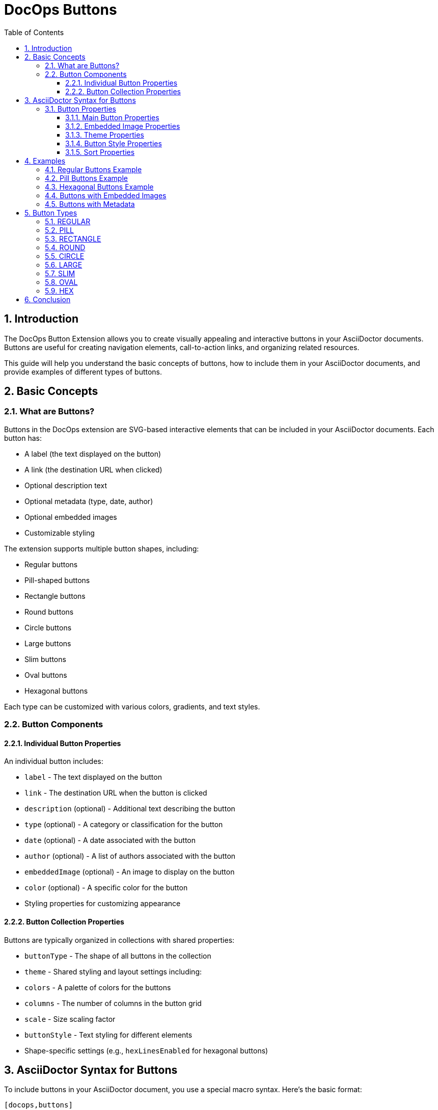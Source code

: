 = DocOps Buttons
:toc: left
:toclevels: 3
:icons: font
:imagesdir: images
:data-uri:
:sectanchors:
:sectids:
:sectnums:
:stylesdir: styles
:stylesheet: modern-style.css

== Introduction

The DocOps Button Extension allows you to create visually appealing and interactive buttons in your AsciiDoctor documents. Buttons are useful for creating navigation elements, call-to-action links, and organizing related resources.

This guide will help you understand the basic concepts of buttons, how to include them in your AsciiDoctor documents, and provide examples of different types of buttons.

== Basic Concepts

=== What are Buttons?

Buttons in the DocOps extension are SVG-based interactive elements that can be included in your AsciiDoctor documents. Each button has:

* A label (the text displayed on the button)
* A link (the destination URL when clicked)
* Optional description text
* Optional metadata (type, date, author)
* Optional embedded images
* Customizable styling

The extension supports multiple button shapes, including:

* Regular buttons
* Pill-shaped buttons
* Rectangle buttons
* Round buttons
* Circle buttons
* Large buttons
* Slim buttons
* Oval buttons
* Hexagonal buttons

Each type can be customized with various colors, gradients, and text styles.

=== Button Components

==== Individual Button Properties

An individual button includes:

* `label` - The text displayed on the button
* `link` - The destination URL when the button is clicked
* `description` (optional) - Additional text describing the button
* `type` (optional) - A category or classification for the button
* `date` (optional) - A date associated with the button
* `author` (optional) - A list of authors associated with the button
* `embeddedImage` (optional) - An image to display on the button
* `color` (optional) - A specific color for the button
* Styling properties for customizing appearance

==== Button Collection Properties

Buttons are typically organized in collections with shared properties:

* `buttonType` - The shape of all buttons in the collection
* `theme` - Shared styling and layout settings including:
  * `colors` - A palette of colors for the buttons
  * `columns` - The number of columns in the button grid
  * `scale` - Size scaling factor
  * `buttonStyle` - Text styling for different elements
  * Shape-specific settings (e.g., `hexLinesEnabled` for hexagonal buttons)

== AsciiDoctor Syntax for Buttons

To include buttons in your AsciiDoctor document, you use a special macro syntax. Here's the basic format:

[source,asciidoc]
....
[docops,buttons]
----
{
  "buttons": [
    {
      "label": "Button Label",
      "link": "https://example.com",
      "description": "Button description",
      "type": "category"
    },
    {
      "label": "Another Button",
      "link": "https://example.org",
      "description": "Another description",
      "type": "another-category"
    }
    // More buttons...
  ],
  "buttonType": "REGULAR",
  "theme": {
    "colors": ["#003b6b", "#FF6F36", "#2C7865"],
    "columns": 2,
    "scale": 1.0,
    "buttonStyle": {
      "labelStyle": "font-family: Arial, Helvetica, sans-serif; font-size: 12px; fill: #fcfcfc; font-weight: bold;"
    }
  }
}
----
....

The macro processes the JSON configuration and generates an SVG representation of the buttons that is embedded in your document.

=== Button Properties

==== Main Button Properties

* `label` (required): The text displayed on the button
* `link` (required): The destination URL when the button is clicked
* `description` (optional): Additional text describing the button
* `type` (optional): A category or classification for the button
* `date` (optional): A date associated with the button (format: "MM/DD/YYYY")
* `author` (optional): An array of authors associated with the button
* `embeddedImage` (optional): An image to display on the button
* `color` (optional): A specific color for the button (overrides theme colors)

==== Embedded Image Properties

The `embeddedImage` object has the following properties:

* `ref` (required): The reference to the image, which can be:
  * A path to an image file (e.g., "images/logo.svg")
  * A predefined icon reference (e.g., "<Google>", "<Apple>")
* `type` (optional): The MIME type of the image (default: "image/png")

==== Theme Properties

The `theme` object can have the following properties:

* `colors` (optional): An array of color hex codes for the buttons
* `colorTypeMap` (optional): A map associating button types with specific colors
* `scale` (optional): A scaling factor for the buttons (default: 1.0)
* `columns` (optional): The number of columns in the button grid (default: 3)
* `newWin` (optional): Whether to open links in a new window (default: false)
* `useDark` (optional): Whether to use dark mode (default: false)
* `strokeColor` (optional): The color of the button borders
* `sortBy` (optional): Configuration for sorting buttons
* `buttonStyle` (optional): Styling for button text elements
* `hexLinesEnabled` (optional): Whether to show connecting lines between hexagonal buttons (default: false)
* `raise` (optional): Whether to apply a raised/3D effect to buttons (default: true)

==== Button Style Properties

The `buttonStyle` object can have the following properties:

* `labelStyle` (optional): CSS styling for the button label text
* `descriptionStyle` (optional): CSS styling for the description text
* `dateStyle` (optional): CSS styling for the date text
* `typeStyle` (optional): CSS styling for the type text
* `authorStyle` (optional): CSS styling for the author text
* `linkStyle` (optional): CSS styling for link text
* `fontSize` (optional): Base font size for text elements (default: 12)

==== Sort Properties

The `sortBy` object can have the following properties:

* `sort` (optional): The field to sort by ("LABEL", "TYPE", "DATE", "AUTHOR", or "ORDER")
* `direction` (optional): The sort direction ("ASCENDING" or "DESCENDING")

== Examples

=== Regular Buttons Example

Here's a simple example of regular buttons:

[source,asciidoc]
....
[docops,buttons]
----
{
  "buttons": [
    {
      "link": "https://www.google.com",
      "label": "#[Google]",
      "description": "",
      "type": "search"
    },
    {
      "link": "https://www.apple.com",
      "label": "Apple",
      "description": "",
      "type": "hardware"
    },
    {
      "link": "https://www.microsoft.com",
      "label": "Microsoft",
      "description": "",
      "type": "software"
    },
    {
      "link": "https://www.amazon.com",
      "label": "Amazon",
      "description": "books",
      "type": "books"
    },
    {
      "link": "https://www.netflix.com",
      "label": "Netflix",
      "description": "movies",
      "type": "movies"
    }
  ],
  "buttonType": "REGULAR",
  "theme": {
    "colors": [
      "#003b6b",
      "#FF6F36",
      "#2C7865",
      "#C40C0C",
      "#45618E",
      "#FF5BAE"
    ],
    "strokeColor": "#111111",
    "columns": 2,
    "sortBy": {
      "sort": "ORDER"
    },
    "buttonStyle": {
      "labelStyle": "font-family: Arial, Helvetica, sans-serif; font-size: 12px; fill: #fcfcfc; letter-spacing: normal;font-weight: bold;",
      "dateStyle": "font-family: Arial, Helvetica, sans-serif; font-size: 12px; fill: #000000; letter-spacing: normal;font-weight: normal;",
      "descriptionStyle": "font-family: Arial, Helvetica, sans-serif; font-size: 10px; fill: #fcfcfc; letter-spacing: normal;font-weight: normal;",
      "typeStyle": "font-family: Arial, Helvetica, sans-serif; font-size: 12px; letter-spacing: normal;font-weight: bold; font-style: italic;",
      "authorStyle": "font-family: Arial, Helvetica, sans-serif; font-size: 12px;  fill: #fcfcfc; letter-spacing: normal;font-weight: normal; font-style: italic;"
    },
    "scale": 1.0
  }
}
----
....

[docops,buttons]
----
{
  "buttons": [
    {
      "link": "https://www.google.com",
      "label": "#[Google]",
      "description": "",
      "type": "search"
    },
    {
      "link": "https://www.apple.com",
      "label": "Apple",
      "description": "",
      "type": "hardware"
    },
    {
      "link": "https://www.microsoft.com",
      "label": "Microsoft",
      "description": "",
      "type": "software"
    },
    {
      "link": "https://www.amazon.com",
      "label": "Amazon",
      "description": "books",
      "type": "books"
    },
    {
      "link": "https://www.netflix.com",
      "label": "Netflix",
      "description": "movies",
      "type": "movies"
    }
  ],
  "buttonType": "REGULAR",
  "theme": {
    "colors": [
      "#003b6b",
      "#FF6F36",
      "#2C7865",
      "#C40C0C",
      "#45618E",
      "#FF5BAE"
    ],
    "strokeColor": "#111111",
    "columns": 2,
    "sortBy": {
      "sort": "ORDER"
    },
    "buttonStyle": {
      "labelStyle": "font-family: Arial, Helvetica, sans-serif; font-size: 12px; fill: #fcfcfc; letter-spacing: normal;font-weight: bold;",
      "dateStyle": "font-family: Arial, Helvetica, sans-serif; font-size: 12px; fill: #000000; letter-spacing: normal;font-weight: normal;",
      "descriptionStyle": "font-family: Arial, Helvetica, sans-serif; font-size: 10px; fill: #fcfcfc; letter-spacing: normal;font-weight: normal;",
      "typeStyle": "font-family: Arial, Helvetica, sans-serif; font-size: 12px; letter-spacing: normal;font-weight: bold; font-style: italic;",
      "authorStyle": "font-family: Arial, Helvetica, sans-serif; font-size: 12px;  fill: #fcfcfc; letter-spacing: normal;font-weight: normal; font-style: italic;"
    },
    "scale": 1.0
  }
}
----

=== Pill Buttons Example

You can create pill-shaped buttons by setting the `buttonType` to "PILL":

[source,asciidoc]
....
[docops,buttons]
----
{
  "buttons": [
    {
      "label": "Amazon",
      "link": "https://www.amazon.com",
      "description": "Amazon.com, Inc. is an American multinational technology company which focuses on e-commerce, cloud computing, digital streaming, and artificial intelligence",
      "type": "storefront",
      "date": "",
      "author": [
        "Jeff Bezos"
      ]
    },
    {
      "label": "Apple",
      "link": "https://www.apple.com",
      "description": "Apple Inc. is an American multinational technology company that specializes in consumer electronics, computer software and online services. ",
      "type": "Hardware",
      "date": "01/30/1977",
      "author": [
        "Steve Jobs",
        "Steve Wozniak"
      ]
    },
    {
      "label": "DocOps.io",
      "link": "#[link-server]#[app]",
      "description": "Sharing documentation experience for developers to extend with AsciiDoctor",
      "type": "docs",
      "date": "",
      "author": [
        "Steve Roach",
        "Ian Rose"
      ]
    }
  ],
  "buttonType": "PILL",
  "theme": {
    "colors": [
      "#003b6b",
      "#FF6F36",
      "#2C7865",
      "#C40C0C",
      "#45618E",
      "#FF5BAE"
    ],
    "scale": 0.5,
    "columns": 3,
    "buttonStyle": {
      "labelStyle": "font-family: Arial, Helvetica, sans-serif; font-size: 24px; fill: #fcfcfc; letter-spacing: normal;font-weight: bold;",
      "descriptionStyle": "font-family: Arial, Helvetica, sans-serif; font-size: 10px; fill: #000000; letter-spacing: normal;font-weight: normal;",
      "authorStyle": "font-family: Arial, Helvetica, sans-serif; font-size: 10px; fill: #000000; letter-spacing: normal;font-weight: bold; font-style: italic;",
      "dateStyle": "font-family: Arial, Helvetica, sans-serif; font-size: 12px; fill: #000000; letter-spacing: normal;font-weight: bold; font-style: normal;"
    }
  }
}
----
....

[docops,buttons]
----
{
  "buttons": [
    {
      "label": "Amazon",
      "link": "https://www.amazon.com",
      "description": "Amazon.com, Inc. is an American multinational technology company which focuses on e-commerce, cloud computing, digital streaming, and artificial intelligence",
      "type": "storefront",
      "date": "",
      "author": [
        "Jeff Bezos"
      ]
    },
    {
      "label": "Apple",
      "link": "https://www.apple.com",
      "description": "Apple Inc. is an American multinational technology company that specializes in consumer electronics, computer software and online services. ",
      "type": "Hardware",
      "date": "01/30/1977",
      "author": [
        "Steve Jobs",
        "Steve Wozniak"
      ]
    },
    {
      "label": "DocOps.io",
      "link": "#[link-server]#[app]",
      "description": "Sharing documentation experience for developers to extend with AsciiDoctor",
      "type": "docs",
      "date": "",
      "author": [
        "Steve Roach",
        "Ian Rose"
      ]
    }
  ],
  "buttonType": "PILL",
  "theme": {
    "colors": [
      "#003b6b",
      "#FF6F36",
      "#2C7865",
      "#C40C0C",
      "#45618E",
      "#FF5BAE"
    ],
    "scale": 0.5,
    "columns": 3,
    "buttonStyle": {
      "labelStyle": "font-family: Arial, Helvetica, sans-serif; font-size: 24px; fill: #fcfcfc; letter-spacing: normal;font-weight: bold;",
      "descriptionStyle": "font-family: Arial, Helvetica, sans-serif; font-size: 10px; fill: #000000; letter-spacing: normal;font-weight: normal;",
      "authorStyle": "font-family: Arial, Helvetica, sans-serif; font-size: 10px; fill: #000000; letter-spacing: normal;font-weight: bold; font-style: italic;",
      "dateStyle": "font-family: Arial, Helvetica, sans-serif; font-size: 12px; fill: #000000; letter-spacing: normal;font-weight: bold; font-style: normal;"
    }
  }
}
----

=== Hexagonal Buttons Example

You can create hexagonal buttons with connecting lines by setting the `buttonType` to "HEX" and enabling hex lines:

[source,asciidoc]
....
[docops,buttons]
----
{
  "buttons": [
    {
      "label": "Amazon",
      "link": "https://www.amazon.com",
      "description": "Amazon.com, Inc. is an American multinational technology company which focuses on e-commerce, cloud computing, digital streaming, and artificial intelligence",
      "type": "storefront",
      "date": "",
      "author": [
        "Jeff Bezos"
      ],
      "embeddedImage": {
        "ref": "<Amazon>"
      }
    },
    {
      "label": "Apple",
      "link": "https://www.apple.com",
      "description": "Apple Inc. is an American multinational technology company that specializes in consumer electronics, computer software and online services. ",
      "type": "Hardware",
      "date": "01/30/1977",
      "embeddedImage": {
        "ref": "<Apple>"
      },
      "author": [
        "Steve Jobs",
        "Steve Wozniak"
      ]
    },
    {
      "label": "DocOps.io",
      "link": "#[link-server]#[app]",
      "description": "Sharing documentation experience for developers to extend with AsciiDoctor",
      "type": "docs",
      "embeddedImage": {
        "ref": "images/docops.svg"
      },
      "date": "",
      "author": [
        "Steve Roach",
        "Ian Rose"
      ]
    }
  ],
  "buttonType": "HEX",
  "theme": {
    "hexLinesEnabled": true,
    "strokeColor": "#7695FF",
    "colorTypeMap": {"software": "#058296", "social": "#3a3bf6"},
    "colors": [
      "#353d4b"
    ],
    "scale": 1,
    "columns": 3,
    "buttonStyle": {
      "labelStyle": "font-family: Arial, Helvetica, sans-serif; font-size: 48px; font-weight: 700; font-style: normal; font-variant: small-caps; text-decoration: none;"
    }
  }
}
----
....

[docops,buttons]
----
{
  "buttons": [
    {
      "label": "Amazon",
      "link": "https://www.amazon.com",
      "description": "Amazon.com, Inc. is an American multinational technology company which focuses on e-commerce, cloud computing, digital streaming, and artificial intelligence",
      "type": "storefront",
      "date": "",
      "author": [
        "Jeff Bezos"
      ],
      "embeddedImage": {
        "ref": "<Amazon>"
      }
    },
    {
      "label": "Apple",
      "link": "https://www.apple.com",
      "description": "Apple Inc. is an American multinational technology company that specializes in consumer electronics, computer software and online services. ",
      "type": "Hardware",
      "date": "01/30/1977",
      "embeddedImage": {
        "ref": "<Apple>"
      },
      "author": [
        "Steve Jobs",
        "Steve Wozniak"
      ]
    },
    {
      "label": "DocOps.io",
      "link": "#[link-server]#[app]",
      "description": "Sharing documentation experience for developers to extend with AsciiDoctor",
      "type": "docs",
      "embeddedImage": {
        "ref": "../images/docops.svg"
      },
      "date": "",
      "author": [
        "Steve Roach",
        "Ian Rose"
      ]
    }
  ],
  "buttonType": "HEX",
  "theme": {
    "hexLinesEnabled": true,
    "strokeColor": "#ffad00",
    "colorTypeMap": {"software": "#058296", "social": "#3a3bf6"},
    "colors": [
      "#fcfcfc"
    ],
    "scale": 1,
    "columns": 3,
    "buttonStyle": {
      "labelStyle": "font-family: Arial, Helvetica, sans-serif; font-size: 48px; font-weight: 700; font-style: normal; font-variant: small-caps; text-decoration: none;"
    }
  }
}
----

// Note: The image reference 'hex_buttons.svg' is a placeholder.
// To generate this image, use the JSON configuration above with the DocOps extension.

=== Buttons with Embedded Images

You can include images in your buttons using the `embeddedImage` property:

[source,asciidoc]
....
[docops,buttons]
----
{
  "buttons": [
    {
      "label": "Google",
      "link": "https://www.google.com",
      "description": "Google is is an American multinational technology company that specializes in Internet-related services and products ",
      "type": "advertisement",
      "date": "07/30/1998",
      "embeddedImage": {
        "ref": "<Google>"
      },
      "author": [
        "Sergey Brin",
        "Larry Page"
      ]
    },
    {
      "label": "Apple",
      "link": "https://www.apple.com",
      "description": "Apple Inc. is an American multinational technology company that specializes in consumer electronics, computer software and online services. ",
      "type": "Hardware",
      "date": "01/30/1977",
      "embeddedImage": {
        "ref": "<Apple>"
      },
      "author": [
        "Steve Jobs",
        "Steve Wozniak"
      ]
    }
  ],
  "buttonType": "CIRCLE",
  "theme": {
    "colors": [
      "#ffffff"
    ],
    "columns": 2,
    "scale": 1.0
  }
}
----
....

[docops,buttons]
----
{
  "buttons": [
    {
      "label": "Google",
      "link": "https://www.google.com",
      "description": "Google is is an American multinational technology company that specializes in Internet-related services and products ",
      "type": "advertisement",
      "date": "07/30/1998",
      "embeddedImage": {
        "ref": "<Google>"
      },
      "author": [
        "Sergey Brin",
        "Larry Page"
      ]
    },
    {
      "label": "Apple",
      "link": "https://www.apple.com",
      "description": "Apple Inc. is an American multinational technology company that specializes in consumer electronics, computer software and online services. ",
      "type": "Hardware",
      "date": "01/30/1977",
      "embeddedImage": {
        "ref": "<Apple>"
      },
      "author": [
        "Steve Jobs",
        "Steve Wozniak"
      ]
    }
  ],
  "buttonType": "CIRCLE",
  "theme": {
    "colors": [
      "#ffffff"
    ],
    "columns": 2,
    "scale": 1.0
  }
}
----
// Note: The image reference 'image_buttons.svg' is a placeholder.
// To generate this image, use the JSON configuration above with the DocOps extension.

=== Buttons with Metadata

You can include additional metadata like dates and authors:

[source,asciidoc]
....
[docops,buttons]
----
{
  "buttons": [
    {
      "label": "Google",
      "link": "https://www.google.com",
      "description": "Google is is an American multinational technology company that specializes in Internet-related services and products ",
      "type": "advertisement",
      "date": "07/30/1998",
      "author": [
        "Sergey Brin",
        "Larry Page"
      ]
    },
    {
      "label": "Apple",
      "link": "https://www.apple.com",
      "description": "Apple Inc. is an American multinational technology company that specializes in consumer electronics, computer software and online services. ",
      "type": "Hardware",
      "date": "01/30/1977",
      "author": [
        "Steve Jobs",
        "Steve Wozniak"
      ]
    }
  ],
  "buttonType": "LARGE",
  "theme": {
    "colors": [
      "#003b6b",
      "#FF6F36",
      "#2C7865",
      "#C40C0C",
      "#45618E",
      "#FF5BAE"
    ],
    "buttonStyle": {
      "labelStyle": "font-family: Arial, Helvetica, sans-serif; font-size: 12px; fill: #111111; letter-spacing: normal;font-weight: bold;",
      "descriptionStyle": "font-family: Arial, Helvetica, sans-serif; font-size: 10px; fill: #000000; letter-spacing: normal;font-weight: normal;",
      "authorStyle": "font-family: Arial, Helvetica, sans-serif; font-size: 10px; fill: #000000; letter-spacing: normal;font-weight: bold; font-style: italic;",
      "dateStyle": "font-family: Arial, Helvetica, sans-serif; font-size: 12px; fill: #000000; letter-spacing: normal;font-weight: bold; font-style: normal;"
    }
  }
}
----
....

[docops,buttons]
----
{
  "buttons": [
    {
      "label": "Google",
      "link": "https://www.google.com",
      "description": "Google is is an American multinational technology company that specializes in Internet-related services and products ",
      "type": "advertisement",
      "date": "07/30/1998",
      "author": [
        "Sergey Brin",
        "Larry Page"
      ]
    },
    {
      "label": "Apple",
      "link": "https://www.apple.com",
      "description": "Apple Inc. is an American multinational technology company that specializes in consumer electronics, computer software and online services. ",
      "type": "Hardware",
      "date": "01/30/1977",
      "author": [
        "Steve Jobs",
        "Steve Wozniak"
      ]
    }
  ],
  "buttonType": "LARGE",
  "theme": {
    "colors": [
      "#003b6b",
      "#FF6F36",
      "#2C7865",
      "#C40C0C",
      "#45618E",
      "#FF5BAE"
    ],
    "buttonStyle": {
      "labelStyle": "font-family: Arial, Helvetica, sans-serif; font-size: 12px; fill: #111111; letter-spacing: normal;font-weight: bold;",
      "descriptionStyle": "font-family: Arial, Helvetica, sans-serif; font-size: 10px; fill: #000000; letter-spacing: normal;font-weight: normal;",
      "authorStyle": "font-family: Arial, Helvetica, sans-serif; font-size: 10px; fill: #000000; letter-spacing: normal;font-weight: bold; font-style: italic;",
      "dateStyle": "font-family: Arial, Helvetica, sans-serif; font-size: 12px; fill: #000000; letter-spacing: normal;font-weight: bold; font-style: normal;"
    }
  }
}
----
// Note: The image reference 'metadata_buttons.svg' is a placeholder.
// To generate this image, use the JSON configuration above with the DocOps extension.

== Button Types

The DocOps Button Extension supports the following button types:

=== REGULAR

Standard rectangular buttons with slightly rounded corners.

=== PILL

Elongated buttons with fully rounded ends, resembling a pill shape.

=== RECTANGLE

Rectangular buttons with sharp corners.

=== ROUND

Buttons with significantly rounded corners.

=== CIRCLE

Perfectly circular buttons, ideal for icon-based navigation.

=== LARGE

Larger rectangular buttons with more space for content.

=== SLIM

Thin rectangular buttons for compact layouts.

=== OVAL

Elliptical buttons with a distinctive curved shape.

=== HEX

Hexagonal buttons that can be connected with lines to form a honeycomb pattern.

== Conclusion

The DocOps Button Extension provides a powerful way to enhance your AsciiDoctor documents with visually appealing and interactive buttons. By using the JSON configuration format, you can create customized buttons that match your document's style and purpose.

The extension supports various button shapes, embedded images, metadata, and styling options, allowing for a wide range of design possibilities.
